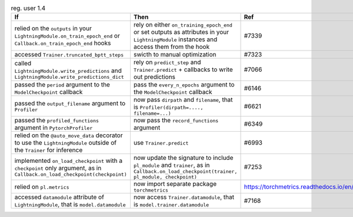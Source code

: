 .. list-table:: reg. user 1.4
   :widths: 40 40 20
   :header-rows: 1

   * - If
     - Then
     - Ref

   * - relied on the ``outputs`` in your  ``LightningModule.on_train_epoch_end`` or ``Callback.on_train_epoch_end`` hooks
     - rely on either ``on_training_epoch_end`` or set outputs as attributes in your ``LightningModule`` instances and access them from the hook
     - #7339

   * - accessed ``Trainer.truncated_bptt_steps``
     - swicth to manual optimization
     - #7323

   * - called  ``LightningModule.write_predictions``  and  ``LightningModule.write_predictions_dict``
     - rely on ``predict_step`` and ``Trainer.predict`` + callbacks to write out predictions
     - #7066

   * - passed the ``period`` argument to the ``ModelCheckpoint`` callback
     - pass the ``every_n_epochs`` argument to the ``ModelCheckpoint`` callback
     - #6146

   * - passed the ``output_filename`` argument to ``Profiler``
     - now pass ``dirpath`` and ``filename``, that is  ``Profiler(dirpath=...., filename=...)``
     - #6621

   * - passed the ``profiled_functions`` argument in  ``PytorchProfiler``
     - now pass the  ``record_functions`` argument
     - #6349

   * - relied on the ``@auto_move_data`` decorator to use the ``LightningModule`` outside of the ``Trainer`` for inference
     - use ``Trainer.predict``
     - #6993

   * - implemented ``on_load_checkpoint`` with a ``checkpoint`` only argument, as in ``Callback.on_load_checkpoint(checkpoint)``
     - now update the signature to include ``pl_module`` and ``trainer``, as in ``Callback.on_load_checkpoint(trainer, pl_module, checkpoint)``
     - #7253

   * - relied on ``pl.metrics``
     - now import separate package ``torchmetrics``
     - https://torchmetrics.readthedocs.io/en/stable

   * - accessed ``datamodule`` attribute of ``LightningModule``, that is ``model.datamodule``
     - now access ``Trainer.datamodule``, that is ``model.trainer.datamodule``
     - #7168
